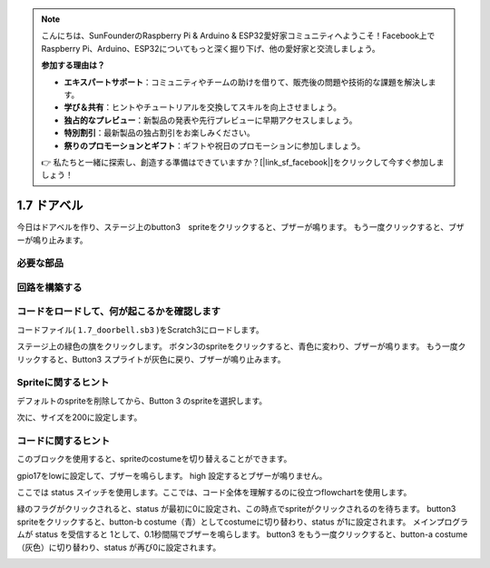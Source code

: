 .. note::

    こんにちは、SunFounderのRaspberry Pi & Arduino & ESP32愛好家コミュニティへようこそ！Facebook上でRaspberry Pi、Arduino、ESP32についてもっと深く掘り下げ、他の愛好家と交流しましょう。

    **参加する理由は？**

    - **エキスパートサポート**：コミュニティやチームの助けを借りて、販売後の問題や技術的な課題を解決します。
    - **学び＆共有**：ヒントやチュートリアルを交換してスキルを向上させましょう。
    - **独占的なプレビュー**：新製品の発表や先行プレビューに早期アクセスしましょう。
    - **特別割引**：最新製品の独占割引をお楽しみください。
    - **祭りのプロモーションとギフト**：ギフトや祝日のプロモーションに参加しましょう。

    👉 私たちと一緒に探索し、創造する準備はできていますか？[|link_sf_facebook|]をクリックして今すぐ参加しましょう！

1.7 ドアベル
==================

今日はドアベルを作り、ステージ上のbutton3　spriteをクリックすると、ブザーが鳴ります。 もう一度クリックすると、ブザーが鳴り止みます。

.. image:: media/1.13_header.png

必要な部品
-----------------------

.. image:: media/1.13_list.png

回路を構築する
---------------------

.. image:: media/1.13_image106.png

コードをロードして、何が起こるかを確認します
--------------------------------------------


コードファイル( ``1.7_doorbell.sb3`` )をScratch3にロードします。

ステージ上の緑色の旗をクリックします。 ボタン3のspriteをクリックすると、青色に変わり、ブザーが鳴ります。 もう一度クリックすると、Button3 スプライトが灰色に戻り、ブザーが鳴り止みます。

Spriteに関するヒント
--------------------


デフォルトのspriteを削除してから、Button 3 のspriteを選択します。

.. image:: media/1.13_scratch_button3.png

次に、サイズを200に設定します。

.. image:: media/1.13_scratch_button3_size.png

コードに関するヒント
--------------------


.. image:: media/1.13_buzzer4.png
  :width: 400

このブロックを使用すると、spriteのcostumeを切り替えることができます。

.. image:: media/1.13_buzzer5.png
  :width: 400


gpio17をlowに設定して、ブザーを鳴らします。 high 設定するとブザーが鳴りません。

ここでは status スイッチを使用します。ここでは、コード全体を理解するのに役立つflowchartを使用します。

緑のフラグがクリックされると、status が最初に0に設定され、この時点でspriteがクリックされるのを待ちます。 
button3 spriteをクリックすると、button-b costume（青）としてcostumeに切り替わり、status が1に設定されます。
メインプログラムが status を受信すると 1として、0.1秒間隔でブザーを鳴らします。 
button3 をもう一度クリックすると、button-a costume（灰色）に切り替わり、status が再び0に設定されます。

.. image:: media/1.13_scratch_code.png

